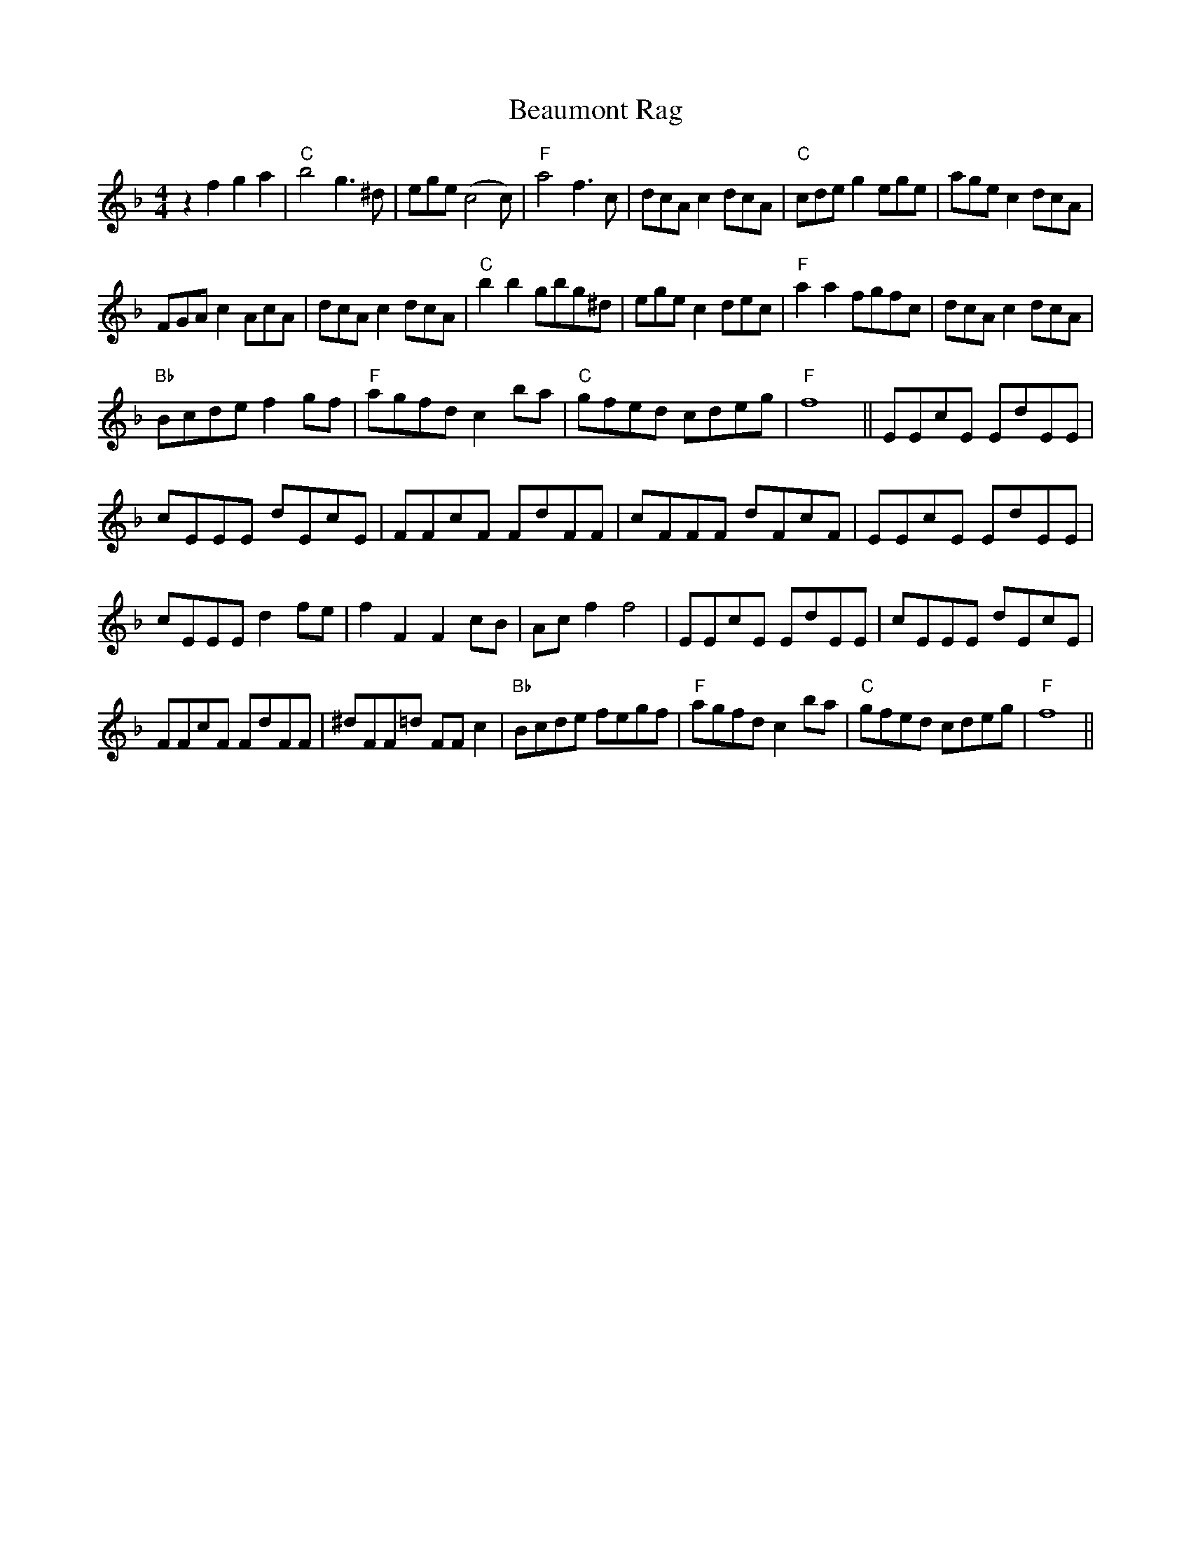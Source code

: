 X: 3126
T: Beaumont Rag
R: reel
M: 4/4
K: Fmajor
z2f2g2a2|"C"b4g3^d|ege(c4c)|"F"a4f3c|dcAc2dcA|"C"cdeg2ege|agec2dcA|
FGAc2AcA|dcAc2dcA|"C"b2b2gbg^d|egec2dec|"F"a2a2fgfc|dcAc2dcA|
"Bb"Bcdef2gf|"F"agfdc2ba|"C"gfed cdeg|"F"f8||EEcE EdEE|
cEEE dEcE|FFcF FdFF|cFFF dFcF|EEcE EdEE|
cEEE d2fe|f2F2F2cB|Acf2f4|EEcE EdEE|cEEE dEcE|
FFcF FdFF|^dFF=d FFc2|"Bb"Bcde fegf|"F"agfdc2ba|"C"gfed cdeg|"F"f8||

